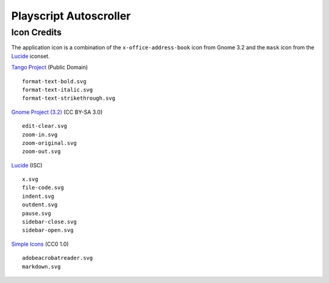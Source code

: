 
Playscript Autoscroller
=======================

Icon Credits
------------

The application icon is a combination of the ``x-office-address-book`` icon from
Gnome 3.2 and the ``mask`` icon from the Lucide_ iconset.

`Tango Project`_ (Public Domain) ::

  format-text-bold.svg
  format-text-italic.svg
  format-text-strikethrough.svg

`Gnome Project (3.2)`_ (CC BY-SA 3.0) ::

  edit-clear.svg
  zoom-in.svg
  zoom-original.svg
  zoom-out.svg

Lucide_ (ISC) ::

  x.svg
  file-code.svg
  indent.svg
  outdent.svg
  pause.svg
  sidebar-close.svg
  sidebar-open.svg

`Simple Icons`_ (CC0 1.0) ::

  adobeacrobatreader.svg
  markdown.svg


.. _Gnome Project (3.2): https://github.com/GNOME/adwaita-icon-theme/tree/gnome-3-20/src/fullcolor
.. _Lucide: https://github.com/lucide-icons/lucide
.. _Simple Icons: https://simpleicons.org/
.. _Tango Project: https://www.tango-project.org/
